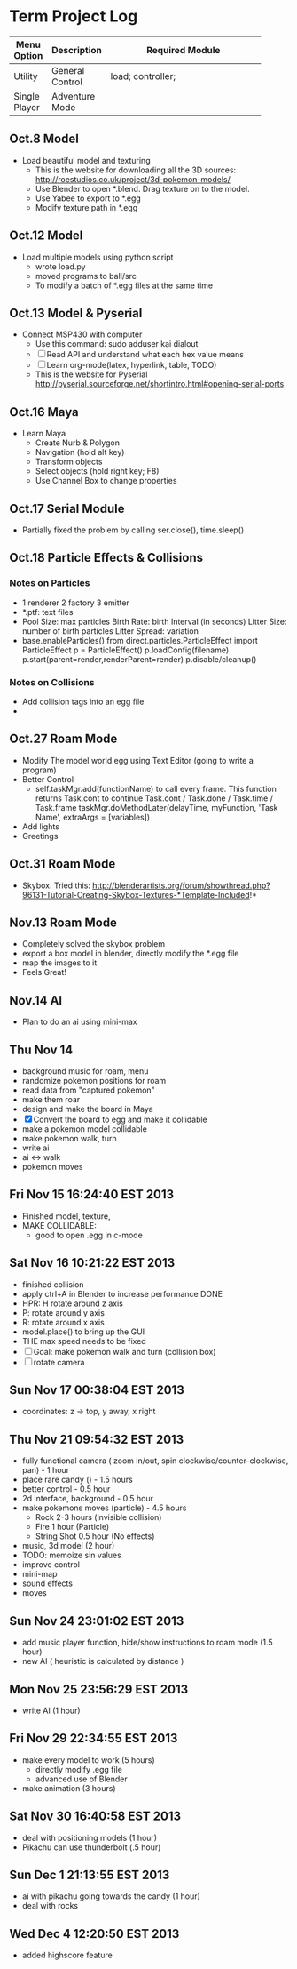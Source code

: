 * Term Project Log
| Menu Option   | Description     | Required Module    |
|---------------+-----------------+--------------------|
|               |                 | <18>               |
| Utility       | General Control | load; controller;  |
| Single Player | Adventure Mode  |                    |




** Oct.8 Model
   - Load beautiful model and texturing
     - This is the website for downloading all the 3D sources:
      http://roestudios.co.uk/project/3d-pokemon-models/
     - Use Blender to open *.blend. Drag texture on to the model.
     - Use Yabee to export to *.egg
     - Modify texture path in *.egg 
** Oct.12 Model
   - Load multiple models using python script
     - wrote load.py
     - moved programs to ball/src
     - To modify a batch of *.egg files at the same time
** Oct.13 Model & Pyserial
   - Connect MSP430 with computer
     - Use this command: sudo adduser kai dialout
     - [ ]  Read API and understand what each hex value means
     - [ ] Learn org-mode(latex, hyperlink, table, TODO)
     - This is the website for Pyserial
       http://pyserial.sourceforge.net/shortintro.html#opening-serial-ports
** Oct.16 Maya
   - Learn Maya 
     - Create Nurb & Polygon
     - Navigation (hold alt key)
     - Transform objects
     - Select objects (hold right key; F8)
     - Use Channel Box to change properties
** Oct.17 Serial Module
   - Partially fixed the problem by calling ser.close(), time.sleep()
** Oct.18 Particle Effects & Collisions
*** Notes on Particles
    - 1 renderer 2 factory 3 emitter
    - *.ptf: text files
    - Pool Size: max particles
      Birth Rate: birth Interval (in seconds)
      Litter Size: number of birth particles
      Litter Spread: variation
    - base.enableParticles()
      from direct.particles.ParticleEffect import ParticleEffect
      p = ParticleEffect()
      p.loadConfig(filename)
      p.start(parent=render,renderParent=render)
      p.disable/cleanup()




*** Notes on Collisions
    - Add collision tags into an egg file
    - 
      
** Oct.27 Roam Mode
   - Modify The model world.egg using Text Editor (going to write a program)
   - Better Control
     - self.taskMgr.add(functionName) to call every frame.
       This function returns Task.cont to continue
       Task.cont / Task.done / Task.time / Task.frame
       taskMgr.doMethodLater(delayTime, myFunction, 'Task Name', extraArgs = [variables])
       
   - Add lights
   - Greetings

** Oct.31 Roam Mode
   - Skybox. Tried this:
     http://blenderartists.org/forum/showthread.php?96131-Tutorial-Creating-Skybox-Textures-*Template-Included!*

** Nov.13 Roam Mode
   - Completely solved the skybox problem
   - export a box model in blender, directly modify the *.egg file
   - map the images to it
   - Feels Great!

** Nov.14 AI
   - Plan to do an ai using mini-max
     
** Thu Nov 14
   - background music for roam, menu
   - randomize pokemon positions for roam
   - read data from "captured pokemon"
   - make them roar
   - design and make the board in Maya
   - [X] Convert the board to egg and make it collidable
   - make a pokemon model collidable
   - make pokemon walk, turn
   - write ai
   - ai <-> walk
   - pokemon moves
     
** Fri Nov 15 16:24:40 EST 2013
   - Finished model, texture, 
   - MAKE COLLIDABLE:
     - good to open .egg in c-mode

** Sat Nov 16 10:21:22 EST 2013
   - finished collision
   - apply ctrl+A in Blender to increase performance  DONE
   - HPR: H rotate around z axis
   - P: rotate around y axis
   - R: rotate around x axis
   - model.place() to bring up the GUI
   - THE max speed needs to be fixed
   - [-]Goal: make pokemon walk and turn (collision box)
   - [-]rotate camera
     
** Sun Nov 17 00:38:04 EST 2013
   - coordinates: z -> top, y away, x right

** Thu Nov 21 09:54:32 EST 2013
   - fully functional camera ( zoom in/out, spin clockwise/counter-clockwise, pan)   - 1 hour
   - place rare candy ()   - 1.5 hours
   - better control  - 0.5 hour
   - 2d interface, background -  0.5 hour
   - make pokemons moves (particle) - 4.5 hours
     - Rock 2-3 hours (invisible collision)
     - Fire 1 hour (Particle)
     - String Shot 0.5 hour (No effects)
   - music, 3d model (2 hour)
   - TODO: memoize sin values
   - improve control
   - mini-map
   - sound effects
   - moves

** Sun Nov 24 23:01:02 EST 2013
   - add music player function, hide/show instructions to roam mode (1.5 hour)
   - new AI ( heuristic is calculated by distance )

** Mon Nov 25 23:56:29 EST 2013
   - write AI (1 hour)
   
** Fri Nov 29 22:34:55 EST 2013
   - make every model to work (5 hours)
     - directly modify .egg file
     - advanced use of Blender
   - make animation (3 hours)
     
** Sat Nov 30 16:40:58 EST 2013
   - deal with positioning models (1 hour)
   - Pikachu can use thunderbolt (.5 hour)

** Sun Dec  1 21:13:55 EST 2013
   - ai with pikachu going towards the candy (1 hour)
   - deal with rocks

** Wed Dec  4 12:20:50 EST 2013
   - added highscore feature
